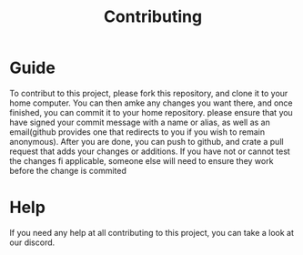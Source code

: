 #+TITLE: Contributing
* Guide
To contribut to this project, please fork this repository, and clone it to your home computer.
You can then amke any changes you want there, and once finished, you can commit it to your home repository. please ensure that you have signed your commit message with a name or alias, as well as an email(github provides one that redirects to you if you wish to remain anonymous).
After you are done, you can push to github, and crate a pull request that adds your changes or additions.
If you have not or cannot test the changes fi applicable, someone else will need to ensure they work before the change is commited
* Help
If you need any help at all contributing to this project, you can take a look at our discord.

